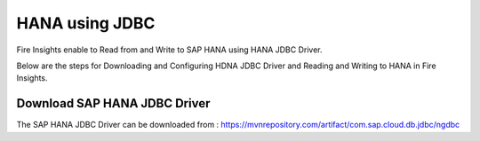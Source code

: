 HANA using JDBC
===========

Fire Insights enable to Read from and Write to SAP HANA using HANA JDBC Driver.

Below are the steps for Downloading and Configuring HDNA JDBC Driver and Reading and Writing to HANA in Fire Insights.

Download SAP HANA JDBC Driver
-----

The SAP HANA JDBC Driver can be downloaded from : https://mvnrepository.com/artifact/com.sap.cloud.db.jdbc/ngdbc

